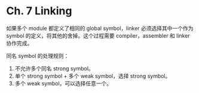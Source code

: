 * Ch. 7 Linking
如果多个 module 都定义了相同的 global symbol，linker 必须选择其中一个作为 symbol
的定义，将其他的舍掉。这个过程需要 compiler，assembler 和 linker 协作完成。

同名 symbol 的处理规则：
1. 不允许多个同名 strong symbol。
2. 单个 strong symbol + 多个 weak symbol，选择 strong symbol。
3. 多个 weak symbol，可以选择任意一个。
